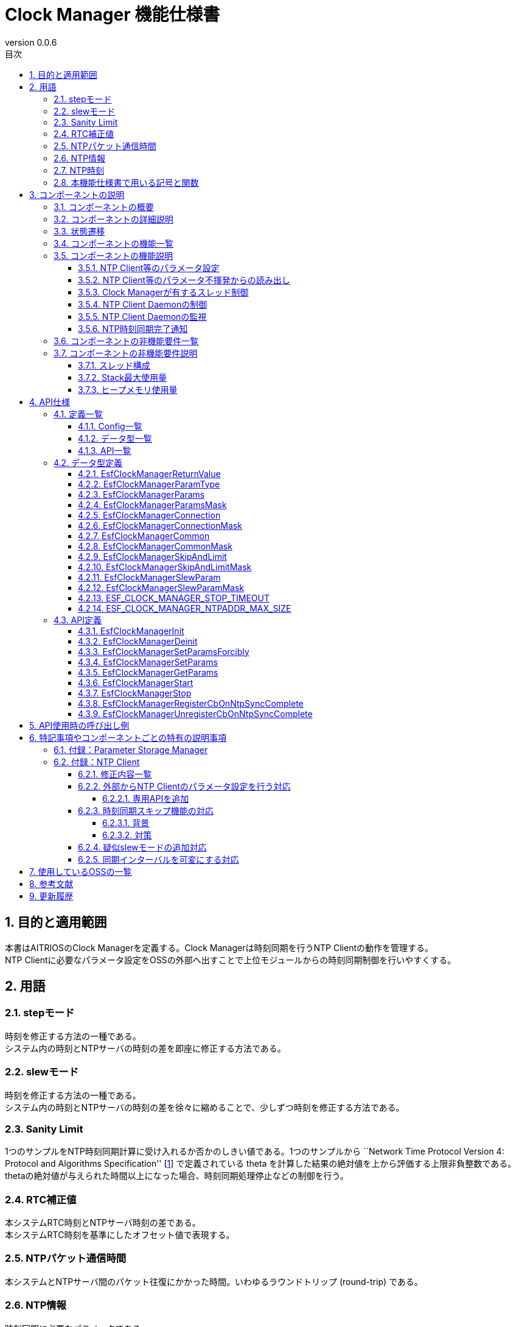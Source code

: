 = Clock Manager 機能仕様書
:sectnums:
:sectnumlevels: 4
:chapter-label:
:revnumber: 0.0.6
:toc:
:toc-title: 目次
:toclevels: 4
:lang: ja
:xrefstyle: short
:figure-caption: Figure
:table-caption: Table
:section-refsig:
:experimental:

== 目的と適用範囲

本書はAITRIOSのClock Managerを定義する。Clock Managerは時刻同期を行うNTP Clientの動作を管理する。 +
NTP Clientに必要なパラメータ設定をOSSの外部へ出すことで上位モジュールからの時刻同期制御を行いやすくする。
// XXのバージョンXXに適用されます。

<<<

== 用語
=== stepモード
時刻を修正する方法の一種である。 +
システム内の時刻とNTPサーバの時刻の差を即座に修正する方法である。

=== slewモード
時刻を修正する方法の一種である。 +
システム内の時刻とNTPサーバの時刻の差を徐々に縮めることで、少しずつ時刻を修正する方法である。

=== Sanity Limit
1つのサンプルをNTP時刻同期計算に受け入れるか否かのしきい値である。1つのサンプルから ``Network Time Protocol Version 4: Protocol and Algorithms Specification'' [<<#_thebibliography1,1>>] で定義されている theta を計算した結果の絶対値を上から評価する上限非負整数である。 +
thetaの絶対値が与えられた時間以上になった場合、時刻同期処理停止などの制御を行う。

=== RTC補正値
本システムRTC時刻とNTPサーバ時刻の差である。 +
本システムRTC時刻を基準にしたオフセット値で表現する。

=== NTPパケット通信時間
本システムとNTPサーバ間のパケット往復にかかった時間。いわゆるラウンドトリップ (round-trip) である。

=== NTP情報
時刻同期に必要なパラメータである。 +
NTPサーバのhost nameもしくはそのIPv4アドレスとNTP時刻同期アルゴリズムへの補助入力である。
Parameter Storage Managerで保存している。但し、Parameter Storage Managerで保存する本筋は、動作確認が取れたものに限る。
というのは、不揮発への保存は動作が確かに取れたものに限るという設計思想に因るためである。

=== NTP時刻
NTPサーバから取得した時刻情報である。

=== 本機能仕様書で用いる記号と関数
.本機能仕様書で用いる関数と記号の説明
[width="100%", cols="50%,50%",options="header"]
|===
|記号と関数|説明
|〔B〕|単位はバイトであることを表す。
|〔ms〕|単位はミリ秒であることを表す。
|[a, b]| 閉区間表す。実数aとbに対して、a ≦ x ≦ bなる実数xからなる集合を表す。
|abs(x)|絶対値関数。実数xに対して、abs(x)はxの絶対値を返す関数。
|floor(x)|床関数。実数xに対して、floor(x)はx以下の最大整数を返す関数。
|sgn(x)|符号関数。実数xに対して、xが正ならばsgn(x)は1を返し、xが負ならばsgn(x)は-1を返し、xが0ならば0を返す関数。
|⇔|論理同値。A⇔Bは、AとBは論理同値であることを表す。
|===

<<<

== コンポーネントの説明
=== コンポーネントの概要
Clock Managerは、NTP Clientに時刻同期を依頼するコンポーネントである。 +
Clock Managerは、スレッド ―― “NTP Client Daemon監視用スレッド”と“登録されたコールバック関数コールスレッド”を有す。 +
Clock Managerが提供する“動作開始用公開関数”が呼び出されるならば、Clock ManagerはそれらスレッドとNTP Client Daemonを起動する。 +

.概要図
[source,mermaid]
....
graph TB
    ds["上位モジュール<br>(Appなど)"]
    cm["Clock Manager"]
  style cm fill:#3cb371,stroke:#333

  subgraph PL["PL"]
    nc["NTP Client"]
  end

  clock["CLOCK_REALTIME<br>(内部クロック)"]
  server[("NTP Server")]

ds --->|"Start指示(Clock Manager起床)<br>NTP情報/動作パラメータ"| cm
cm -->|"NTP Client起床<br>NTP情報"| nc
server -.->|"NTP時刻情報"| nc
nc --->|"時刻同期"| clock
....

<<<

=== コンポーネントの詳細説明

* Clock Managerは、 以下の機能を有する： +
1. スレッドを有すること。
2. NTP情報設定APIおよびNTP情報取得APIを提供すること。
3. Parameter Storage Managerから読み取る、または、APIの引数にて上位モジュールから与えられるNTP情報を取得すること。
4. そのNTP情報を以って、NTP Client Daemonへシステム内部Clock（時刻情報）とNTP時刻同期を依頼すること。
5. 動作開始用公開関数と終了用公開関数を提供すること。
6. その動作開始用公開関数が呼び出されるとスレッドを生成し、その後に、NTP Client Daemonを起動すること。
7. その終了用公開関数が呼び出されるとそのNTP Client Daemonとそのスレッドを終了させること。
8. NTP時刻同期完了通知の仕組みを有すること。

† 注釈：アプリケーションはPOSIXのI/Fを使用して時刻情報を取得する。


.データフロー図
[source,mermaid]
....
graph TB

refapp["APP"]
ds["上位モジュール"]
cm["Clock Manager"]
style cm fill:#3cb371,stroke:#333
clock["CLOCK_REALTIME"]
server[("NTP Server")]
nc["NTP Client"]

ds --->|"Clock Manager起動要求"| cm
ds --->|"NTP情報設定要求"| cm
ds --->|"NTP情報取得要求"| cm
cm -->|"NTP情報取得要求のリターンによってNTP情報"| ds
ds --->|"Clock Manager停止要求"| cm
cm --->|"NTP Client Daemon起動要求 & NTP情報"| nc
cm --->|"NTP Client Daemon停止要求"| nc
cm --->|"ステータス確認"| nc
nc -->|"ステータス確認のリターンによってステータス"| cm
nc -.->|"時刻同期"| clock
nc -->|"時刻情報"| clock
server -->|"NTP時刻情報"| nc
clock --->|"時刻"| refapp
....

<<<

=== 状態遷移
Clock Managerの取り得る状態を<<#_TableStates>>に示します。

[#_TableStates]
.状態一覧
[width="100%", cols="20%,80%",options="header"]
|===
|状態 |説明
|IDLE|待機状態
|READY|Clock Manager初期化済み状態
|RUNNING|実行状態
|===

Clock Managerでは各APIを呼び出すことで<<#_FigureAbstractOfPPL>>に示す状態遷移を行います。 +
また、各APIでエラーが発生した場合には状態遷移は起こりません。 +

[#_FigureAbstractOfPPL]
.状態遷移図
[source,mermaid]
....
stateDiagram-v2
  [*] --> IDLE
  IDLE --> READY: Clock Manager初期化完了
  READY --> RUNNING : 起動完了
  RUNNING --> READY : 停止完了
  READY --> IDLE : Clock Managerリソース解放完了
....

各状態でのAPI受け付け可否と状態遷移先を<<#_TableStateTransition>>に示します。表中の状態名は、API実行完了後の遷移先状態を示し、すなわちAPI呼び出し可能であることを示します。×はAPI受け付け不可を示し、ここでのAPI呼び出しはエラーを返し状態遷移は起きません。エラーの詳細は <<#_EsfClockManagerReturnValue>>を参照してください。

[#_TableStateTransition]
.状態遷移表
[width="100%", cols="10%,42%,16%,16%,16%"]
|===
2.2+| 3+|状態
|IDLE |READY|RUNNING
.9+|API名

|``**`EsfClockManagerInit`**``
|READY
|―
|×

|``**`EsfClockManagerDeinit`**``
|―
|IDLE
|×

|``**`EsfClockManagerSetParamsForcibly`**``
|×
|―
|―

|``**`EsfClockManagerSetParams`**``
|×
|―
|―

|``**`EsfClockManagerGetParams`**``
|×
|―
|―

|``**`EsfClockManagerStart`**``
|×
|RUNNING
|×

|``**`EsfClockManagerStop`**``
|×
|―
|READY

|``**`EsfClockManagerRegisterCbOnNtpSyncComplete`**``
|×
|―
|―

|``**`EsfClockManagerUnregisterCbOnNtpSyncComplete`**``
|×
|―
|―

|===

×：エラー（ `kClockManagerStateTransitionError` ）を返す +
―：状態は変化しない（OKを返す）

* 補足 +
  IDLE→READY (resp., IDLE→RUNNING、RUNNING→READY、READY→IDLE) の遷移は、初期化 (resp., スレッド起動、スレッド停止、リソース解放) が成功で完了した後のみに生じる遷移である。失敗した場合は、状態遷移をしない。 +
  Clock Managerが有するスレッドについては <<#_NonFunction1>>を参照されたい。

<<<

=== コンポーネントの機能一覧
<<#_TableFunction>>に機能の一覧を示します。

[#_TableFunction]
.機能一覧
[width="100%", cols="30%,55%,15%",options="header"]
|===
|機能名 |概要  |節番号
|NTP Client等のパラメータ設定
|1. 上位モジュールからNTPサーバのhost nameもしくはそのIPv4アドレス、NTP時刻同期に必要なパラメータとClock ManagerのスレッドがNTP Client Daemonを監視する周期を取得する。 +
2. 前項1のパラメータをNTP時刻同期完了を以ってParameter Storage Managerへ保存する。
|<<#_Function1>>

|NTP Client等のパラメータ不揮発からの読み出し
|1. Parameter Storage ManagerからNTPサーバのhost nameもしくはそのIPv4アドレス、NTP時刻同期に必要なパラメータとClock ManagerのスレッドがNTP Client Daemonを監視する周期を取得する。
|<<#_Function2>>

|Clock Managerが有するスレッド制御
|Clock Managerが公開する“動作開始用公開関数”が呼び出されるならば、Clock Managerが有するスレッドを生成する。 +
Clock Managerが公開する“終了用公開関数”が呼び出されるならば、Clock Managerが有するスレッドを終了する。
|<<#_Function3>>

|NTP Client Daemonの制御
|Clock Managerが公開する“動作開始用公開関数”が呼び出されるならば、<<#_Function1>>または<<#_Function2>>で取得したパラメータを用いて、NTP Client Daemon監視用スレッド起動とNTP Client Daemonを起動する。 +
Clock Managerが提供する“終了用公開関数”が呼び出されるならば、そのNTP Client Daemonを終了する。
|<<#_Function4>>

|NTP Client Daemonの監視
|NTP Client Daemonの状態を監視し、異常を検出するならばエラーログ出力を行う。
|<<#_Function5>>

|NTP時刻同期完了通知
|NTP Client Daemonを監視してNTP時刻同期完了が発生したときに、それをコールバック関数で通知する。
ただし、NTP時刻同期が失敗したときは、コールバック関数で通知をしない。つまり、そのコールバック関数による通知が生じるのは、NTP時刻同期が成功したときに限る。
|<<#_Function6>>
|===

<<<

=== コンポーネントの機能説明
[#_Function1]
==== NTP Client等のパラメータ設定
* 機能概要 +
    上位モジュールから与えられた仮引数よりNTP情報とNTP Client Daemon監視周期を抽出する。 +
    その取り出した各種値を“NTP時刻同期完了を以って”Parameter Storage Managerへ保存する。 +
    取得するNTP情報とNTP Client Daemon監視周期は<<#_EsfClockManagerParams,`EsfClockManagerParams`>>である。
* 前提条件
    ** Parameter Storage Managerモジュールが起動していること。
* 機能詳細
    ** 詳細挙動 +
        Clock Managerが提供する“NTP Client等のパラメータ設定用公開関数”が上位モジュールから呼び出されると、以下を行う：
        *** Clock Managerは、呼び出されたコンテキストで各種値のパラメータチェックを行い、
        *** それが適切であったときに限り、Clock Managerは、呼び出されたコンテキストでParameter Storage Managerへ保存する。但し、それをParameter Storage Managerへ書き込み依頼をする本筋は、NTP時刻同期完了が生じた後である ―― それ迄は、揮発領域で保持する。
    ** エラー時の挙動、復帰方法 +
        Clock Managerが提供する“NTP Client等のパラメータ設定用公開関数”で与えられたパラメータに異常値がある場合は、
        *** Clock Managerはそのときに与えられたどの値もParameter Storage Managerへ保存することはせず、
        *** Clock Managerはそのとき与えられた値一式を保持することはせず、
        *** エラーを返す。
    ** 検討事項 +
        なし +

[#_Function2]
==== NTP Client等のパラメータ不揮発からの読み出し
* 機能概要 +
    Parameter Storage ManagerよりNTP情報とNTP Client Daemon監視周期を取得する。 +
    読み出すNTP情報とNTP Client Daemon監視周期は<<#_EsfClockManagerParams,`EsfClockManagerParams`>>である。
* 前提条件
    ** Parameter Storage Managerモジュールが起動していること。
* 機能詳細
    ** 詳細挙動 +
        実行コンテキストは、Clock Managerが有するスレッドではない。この読み出しは、2つの場合がある。
        1つ目は後述するClock Managerが公開する関数： `EsfClockManagerGetParams` が呼び出されたとき、2つ目は後述するClock Managerが公開する関数： `EsfClockManagerStart` が呼び出されたときである。 +
        　 +
        (1) `EsfClockManagerGetParams` が呼び出され、かつ、
        端末が起動してから `EsfClockManagerGetParams` が呼び出される迄に
        `EsfClockManagerSetParamsForcibly` / `EsfClockManagerSetParams` によって正しいパラメータが
        設定されていないならば、
        Aを実行する。 +
        ここに、Aとは、次のことである： +
        (a) Parameter Storage Managerから保存されているNTP Client等のパラメータを読み出し、
        (b) 読み出した各種値のパラメータチェックを行い、
        (i) それが適切であったときに限り、呼び出し元へその不揮発データを渡す；
        (ii) さもなくば、予め定めておくデフォルト値を採用して、呼び出し元へそれを渡す。 +
        　 +
        (2) `EsfClockManagerStart` が呼び出され、かつ、
        端末が起動してから `EsfClockManagerStart` が呼び出される迄に
        `EsfClockManagerSetParamsForcibly` / `EsfClockManagerSetParams` によって正しいパラメータが
        設定されていないならば、
        Bを実行する。 +
        ここに、Bとは、次のことである： +
        (a) Parameter Storage Managerから保存されているNTP Client等のパラメータを読み出し、
        (b) 読み出した各種値のパラメータチェックを行い、
        (i) それが適切であったときに限り、その値を採用して、
        “NTP Client Daemon監視用スレッド”生成とNTP Client公開関数へ渡す；
        (ii) さもなくば、予め定めておくデフォルト値を採用して、
        “NTP Client Daemon監視用スレッド”生成とNTP Client公開関数へ渡す。
    ** エラー時の挙動、復帰方法 +
        Parameter Storage Managerから読み取ったNTP Client等のパラメータが不正値であるときは、予め定めておくデフォルト値を採択して、`EsfClockManagerGetParams` のリターンで返す値とする、または、 “NTP Client Daemon監視用スレッド”およびNTP Client公開関数へ渡す。 +
    ** 検討事項 +
        *** なし +

[#_Function3]
==== Clock Managerが有するスレッド制御
* 機能概要 +
    ** Clock Managerが公開する“動作開始用公開関数”が呼び出されるならば、Clock Managerが有するスレッドを生成する。
    ** Clock Managerが公開する“終了用公開関数”が呼び出されるならば、Clock Managerが有するスレッドを終了する。
* 前提条件
    ** Parameter Storage Managerモジュールが起動していること。
* 機能詳細
    ** 詳細挙動 +
        実行コンテキストは、Clock Managerが有するスレッドではない。 +
        Clock Managerが公開する“終了用公開関数”が呼び出されるならば、Clock Managerが有するスレッドを終了する。 +
        Clock Managerが提供する“動作開始用公開関数”が上位モジュールから呼び出されると、 +
        Clock Managerは、呼び出されたコンテキストで“NTP Client Daemon監視用スレッド”の生成を行う。 +
        Clock Managerが公開する“動作開始用公開関数”が呼び出される場合は2つある；
        1つ目は後述するClock Managerが公開する関数： `EsfClockManagerSetParamsForcibly`/`EsfClockManagerSetParams` が呼び出されて適切な数値が設定された後で `EsfClockManagerStart` が呼び出されたとき、2つ目は後述するClock Managerが公開する関数： `EsfClockManagerSetParamsForcibly`/`EsfClockManagerSetParams` が呼び出されずに `EsfClockManagerStart` が呼び出されたときである。 +
        　 +
        (1) 端末が起動してから `EsfClockManagerStart` が呼び出される迄に
        `EsfClockManagerSetParamsForcibly` / `EsfClockManagerSetParams` が呼び出され、かつ、
        `EsfClockManagerSetParamsForcibly` / `EsfClockManagerSetParams` によって正しいパラメータが
        設定されているならば、
        C' を実行する。 +
        ここに、C' とは、“揮発領域に保持しているパラメータで`NTP Client Daemon監視用スレッド'を生成する”である。 +
        　 +
        (2) 端末が起動してから `EsfClockManagerStart` が呼び出される迄に
        `EsfClockManagerSetParamsForcibly` / `EsfClockManagerSetParams` が呼び出され、かつ、
        `EsfClockManagerSetParamsForcibly` / `EsfClockManagerSetParams` によって正しいパラメータが
        設定されていないならば、
        Cを実行する。 +
        ここに、Cとは、次のことである： +
        (a) Parameter Storage Managerから保存されているNTP Client等のパラメータを読み出し、
        (b) 読み出した各種値のパラメータチェックを行い、
        (i) それが適切であったときに限り、その値を採用して、“NTP Client Daemon監視用スレッド”を生成する；
        (ii) さもなくば、予め定めておくデフォルト値を採用して、“NTP Client Daemon監視用スレッド”を生成する。
    ** エラー時の挙動、復帰方法 +
        Parameter Storage Managerから読み取ったNTP Client等のパラメータが不正値であるときは、予め定めておくデフォルト値を採択して、“NTP Client Daemon監視用スレッド”へ渡す。“NTP Client Daemon監視用スレッド”または“登録されたコールバック関数コールスレッド”が起動に失敗したならば、起動に成功したスレッドを終了させてリターンする。
    ** 検討事項
        *** なし +

[#_Function4]
==== NTP Client Daemonの制御
* 機能概要 +
    ** Clock Managerが公開する“動作開始用公開関数”が呼び出されるならば、<<#_Function1>>または<<#_Function2>>で取得したパラメータを用いて、NTP Client Daemon監視用スレッド起動とNTP Client Daemonを起動する。
    ** Clock Managerが提供する“終了用公開関数”が呼び出されるならば、そのNTP Client Daemonを終了する。
* 前提条件 +
    ** NTP Client Daemon起動に必要なパラメータ設定が可能であること。
* 機能詳細
    ** 詳細挙動 +
        Clock Managerが公開する“終了用公開関数”が上位モジュールから呼び出されるならば、NTP Client Daemonを終了する。 +
        Clock Managerが提供する“動作開始用公開関数”が上位モジュールから呼び出されると、
        Clock Managerは、呼び出されたコンテキストでNTP Client Daemonを起動する。 +
        Clock Managerが公開する“動作開始用公開関数”が呼び出される場合は2つある；
        1つ目は後述するClock Managerが公開する関数： `EsfClockManagerSetParamsForcibly`/`EsfClockManagerSetParams` が呼び出されて適切な数値が設定された後で `EsfClockManagerStart` が呼び出されたとき、2つ目は後述するClock Managerが公開する関数： `EsfClockManagerSetParamsForcibly`/`EsfClockManagerSetParams` が呼び出されずにEsfClockManagerStartが呼び出されたときである。 +
        　 +
        (1) 端末が起動してから `EsfClockManagerStart` が呼び出される迄に
        `EsfClockManagerSetParamsForcibly` / `EsfClockManagerSetParams` が呼び出され、かつ、
        `EsfClockManagerSetParamsForcibly` / `EsfClockManagerSetParams` によって正しいパラメータが
        設定されているならば、
        D' を実行する。 +
        ここに、D' とは、“揮発領域に保持しているパラメータをNTP Client公開関数へ渡す”である。 +
        　 +
        (2) 端末が起動してから `EsfClockManagerStart` が呼び出される迄に
        `EsfClockManagerSetParamsForcibly` / `EsfClockManagerSetParams` が呼び出され、かつ、
        `EsfClockManagerSetParamsForcibly` / `EsfClockManagerSetParams` によって正しいパラメータが
        設定されていないならば、
        Dを実行する。 +
        ここに、Dとは、次のことである： +
        (a) Parameter Storage Managerから保存されているNTP Client等のパラメータを読み出し、
        (b) 読み出した各種値のパラメータチェックを行い、
            (i) それが適切であったときに限り、その値を採用して、NTP Client公開関数へ渡す；
            (ii) さもなくば、予め定めておくデフォルト値を採用して、NTP Client公開関数へ渡す。
    ** エラー時の挙動、復帰方法 +
        *** “NTP Client Daemon監視用スレッド”起動失敗、“登録されたコールバック関数コールスレッド”起動失敗またはNTP Client Daemon起動失敗ならば、再起動はせずに“NTP Client Daemon監視用スレッド”も“登録されたコールバック関数コールスレッド”もNTP Client Daemonも起動していない状態にすることを試みてエラーを返す。

[#_Function5]
==== NTP Client Daemonの監視
* 機能概要 +
    NTP Client Daemonの状態を監視し、異常を検出するならばエラーログ出力を行う。
* 前提条件 +
    ** NTP Client Daemon監視用スレッドが起動していること。
* 機能詳細
    ** 詳細挙動 +
        NTP Client Daemon監視用スレッドは、与えられた周期でNTP Client Daemonを監視する。
    ** エラー時の挙動、復帰方法 +
        *** NTP Client Daemon監視用スレッドがNTP Client Daemonのエラーを検出したならば、エラーログ出力を行う。

[#_Function6]
==== NTP時刻同期完了通知
* 機能概要 +
    ** NTP Client Daemon監視用スレッドがNTP時刻同期完了を検出するならば、Clock Managerが有する“登録されたコールバック関数コール用スレッド”に通知する。
    ** “登録されたコールバック関数コール用スレッド”からそのコールバック関数をコールしてNTP時刻同期完了を通知する。
* 前提条件 +
    ** NTP Client Daemonが起動していること。
    ** NTP情報を取得していること。
    ** NTP Client Daemon監視用スレッドが起動していること。
    ** “登録されたコールバック関数コール用スレッド”が起動していること。
* 機能詳細
    ** 詳細挙動 +
        NTP Client Daemon監視用スレッドが与えられた周期でNTP Client Daemonを監視し、その中でNTP時刻同期完了を検出するならば、その完了を“登録されたコールバック関数コール用スレッド”へ通知する。
        そして、“登録されたコールバック関数コール用スレッド”は登録されているコールバック関数のコールを以って、そのNTP時刻同期完了を上位モジュールへ通知する。 +
        NTP時刻同期完了は次の条件を満足したときに限る：
        *** NTP Client Daemonがサンプリングした個数が正数である。
    ** エラー時の挙動、復帰方法 +
        *** NTP Client Daemon監視用スレッドがNTP Client Daemonのエラーを検出したならば、エラーログ出力を行う。

[#_FigureClockManagerSequence]
.制御シーケンス図
[source,mermaid]
....
sequenceDiagram
  Clock Manager->>NTP Client: NTP情報<br>NTP Client Daemon起動要求(ntpc_start_with_params or ntpc_start_with_list)

  loop ポーリング周期
    Clock Manager->>NTP Client: ステータス確認(ntpc_status)
    NTP Client-->>Clock Manager: ステータス（ntpc_statusのリターン）

    alt NTP Client Daemonが停止していたとき
      Clock Manager->>NTP Client: NTP情報<br>NTP Client Daemon起動要求(ntpc_start_with_params or ntpc_start_with_list)
    end
  end
....

.NTP情報強制更新のシーケンス図
[source,mermaid]
....
sequenceDiagram
  上位モジュール->>Clock Manager: 初期化要求(EsfClockManagerInit)
  Clock Manager->>Parameter Storage Manager: EsfParameterStorageManagerOpen
  Parameter Storage Manager-->>Clock Manager: EsfParameterStorageManagerOpenの成否
  Clock Manager-->>上位モジュール: 初期化完了成否（EsfClockManagerInitのリターン）
  opt 初期化完了成功のとき
    上位モジュール->>Clock Manager: NTP情報等取得要求(EsfClockManagerGetParams)
    opt 受理した設定要求が未だ一度もないとき
      Clock Manager->>Parameter Storage Manager: NTP情報等を不揮発から取得要求(EsfParameterStorageManagerLoad)
      Parameter Storage Manager-->>Clock Manager: 不揮発内のNTP情報等（EsfParameterStorageManagerLoadのリターン）
    end
    Clock Manager-->>上位モジュール: NTP情報等通知（EsfClockManagerGetParamsのリターン）
    上位モジュール->>Clock Manager: NTP情報等強制設定要求(EsfClockManagerSetParamsForcibly)
    opt 設定要求が受理可なとき
      Clock Manager->>Parameter Storage Manager: NTP情報等を不揮発への保存要求(EsfParameterStorageManagerSave)
      Parameter Storage Manager-->>Clock Manager: 保存成否（EsfParameterStorageManagerSaveのリターン）
    end
    Clock Manager-->>上位モジュール: NTP情報等強制設定要求の受理／否認（EsfClockManagerSetParamsForciblyのリターン）

    上位モジュール->>Clock Manager: Clock Manager起動要求(EsfClockManagerStart)
    Clock Manager->>NTP Client: NTP情報<br>NTP Client Daemon起動要求(ntpc_start_with_params or ntpc_start_with_list)
    Clock Manager ->>NTP Client: NTP時刻同期完了等の状態チェック(ntpc_status)
    NTP Client-->>Clock Manager: NTP時刻同期完了を検出（ntpc_statusのリターン）
  end
....

.NTP情報更新のシーケンス図
[source,mermaid]
....
sequenceDiagram
  上位モジュール->>Clock Manager: 初期化要求(EsfClockManagerInit)
  Clock Manager->>Parameter Storage Manager: EsfParameterStorageManagerOpen
  Parameter Storage Manager-->>Clock Manager: EsfParameterStorageManagerOpenの成否
  Clock Manager-->>上位モジュール: 初期化完了成否（EsfClockManagerInitのリターン）
  opt 初期化完了成功のとき
    上位モジュール->>Clock Manager: NTP情報等取得要求(EsfClockManagerGetParams)
    opt 受理した設定要求が未だ一度もないとき
      Clock Manager->>Parameter Storage Manager: NTP情報等を不揮発から取得要求(EsfParameterStorageManagerLoad)
      Parameter Storage Manager-->>Clock Manager: 不揮発内のNTP情報等（EsfParameterStorageManagerLoadのリターン）
    end
    Clock Manager-->>上位モジュール: NTP情報等通知（EsfClockManagerGetParamsのリターン）
    上位モジュール->>Clock Manager: NTP情報等設定要求(EsfClockManagerSetParams)
    Clock Manager-->>上位モジュール: NTP情報等設定要求の受理／否認（EsfClockManagerSetParamsのリターン）
    上位モジュール->>Clock Manager: NTP時刻同期完了通知コールバック関数登録要求(EsfClockManagerRegisterCbOnNtpSyncComplete)
    Clock Manager-->>上位モジュール: NTP時刻同期完了通知コールバック関数登録結果（EsfClockManagerRegisterCbOnNtpSyncCompleteのリターン）

    上位モジュール->>Clock Manager: Clock Manager起動要求(EsfClockManagerStart)
    Clock Manager->>NTP Client: NTP情報<br>NTP Client Daemon起動要求(ntpc_start_with_params or ntpc_start_with_list)
    Clock Manager-->>上位モジュール: Clock Manager起動要求結果（EsfClockManagerStartのリターン）
    Clock Manager->>NTP Client: NTP時刻同期完了等の状態チェック(ntpc_status)
    NTP Client-->>Clock Manager: NTP時刻同期完了を検出（ntpc_statusのリターン）
    Clock Manager->>Parameter Storage Manager: NTP情報等を不揮発への保存要求(EsfParameterStorageManagerSave)
    Clock Manager->>上位モジュール: NTP時刻同期完了通知（コールバック関数コール）

    上位モジュール->>Clock Manager: NTP情報等取得要求(EsfClockManagerGetParams)
    Clock Manager-->>上位モジュール: NTP情報等通知（EsfClockManagerGetParamsのリターン）
    上位モジュール->>Clock Manager: NTP情報等設定要求(EsfClockManagerSetParams)
    Clock Manager-->>上位モジュール: NTP情報等設定要求の受理／否認（EsfClockManagerSetParamsのリターン）

    上位モジュール->>Clock Manager: 停止要求(EsfClockManagerStop)
    Clock Manager->>NTP Client: NTP Client Daemon停止要求(ntpc_stop)
    Clock Manager->>NTP Client: NTP Client Daemonステータス確認(ntpc_status)
    NTP Client-->>Clock Manager: NTP Client Daemon停止を検出（ntpc_statusのリターン）
    Clock Manager-->>上位モジュール: 停止結果（EsfClockManagerStopのリターン）

    上位モジュール->>Clock Manager: Clock Manager起動要求(EsfClockManagerStart)
    Clock Manager->>NTP Client: NTP情報<br>NTP Client Daemon起動要求(ntpc_start_with_params or ntpc_start_with_list)
    Clock Manager-->>上位モジュール: Clock Manager起動要求結果（EsfClockManagerStartのリターン）
    Clock Manager->>NTP Client: NTP時刻同期完了等の状態チェック(ntpc_status)
    NTP Client-->>Clock Manager: NTP時刻同期完了を検出（ntpc_statusのリターン）
    Clock Manager->>Parameter Storage Manager: NTP情報等を不揮発への保存要求(EsfParameterStorageManagerSave)
    Clock Manager->>上位モジュール: NTP時刻同期完了通知（コールバック関数コール）

    上位モジュール->>Clock Manager: 停止要求(EsfClockManagerStop)
    Clock Manager->>NTP Client: NTP Client Daemon停止要求(ntpc_stop)
    Clock Manager->>NTP Client: NTP Client Daemonステータス確認(ntpc_status)
    NTP Client-->>Clock Manager: NTP Client Daemon停止を検出（ntpc_statusのリターン）
    Clock Manager-->>上位モジュール: 停止結果（EsfClockManagerStopのリターン）

    上位モジュール->>Clock Manager: リソース解放要求(EsfClockManagerDeinit)
    Clock Manager->>Parameter Storage Manager: EsfParameterStorageManagerClose
    Parameter Storage Manager-->>Clock Manager: EsfParameterStorageManagerCloseの成否
    Clock Manager-->>上位モジュール: リソース解放完了成否（EsfClockManagerDeinitのリターン）
  end
....

<<<

=== コンポーネントの非機能要件一覧

<<#_TableNonFunction>>にClock Managerの非機能要件の一覧を示します。

[#_TableNonFunction]
.非機能要件一覧
[width="100%", cols="30%,55%,15%",options="header"]
|===
|機能名 |概要  |節番号
|Clock Managerが有するスレッド数 +
（ `main` 関数が動くmainスレッドは含まない。）
|2
|<<#_NonFunction1>>
|Stack最大使用量
|XXX byte
|<<#_NonFunction2>>
|ヒープメモリ使用量
|XXX byte
|<<#_NonFunction3>>
|===
<<<

=== コンポーネントの非機能要件説明
2024/4/19 現在、本節はT.B.Dです

[#_NonFunction1]
==== スレッド構成
Clock Managerモジュールはスレッドを起動させて動作する。（Clock Managerが有するスレッドは2つである。） +
“NTP Client Daemon監視用スレッド”のスタックサイズは `CONFIG_ESF_CLOCK_MANAGER_NTP_CLIENT_MONITOR_STACKSIZE` 〔B〕である。 +
一方、“登録されたコールバック関数コールスレッド”のスタックサイズは `CONFIG_ESF_CLOCK_MANAGER_NOTIFIER_STACKSIZE` 〔B〕である。

[#_NonFunction2]
==== Stack最大使用量
T.B.D
[#_NonFunction3]
==== ヒープメモリ使用量
T.B.D

<<<

== API仕様
=== 定義一覧
==== Config一覧
<<#_TableConfig>>にConfigの一覧を示す。

[#_TableConfig]
.Config一覧
[width="100%", cols="30%,15%,55%",options="header"]
|===
|Config名 |デフォルト値 |概要
|`CONFIG_EXTERNAL_CLOCK_MANAGER`
|`n`
|Clock Manager有効/無効

|`CONFIG_ESF_CLOCK_MANAGER_NTP_CLIENT_MONITOR_STACKSIZE`
|`CONFIG_PTHREAD_STACK_DEFAULT`
|“NTP Client Daemon監視用スレッド”のスタックサイズ

|`CONFIG_ESF_CLOCK_MANAGER_NOTIFIER_STACKSIZE`
|`3072`
|“登録されたコールバック関数コールスレッド”のスタックサイズ

|===


==== データ型一覧
<<#_TableDataType>>にデータ型の一覧を示す。

[#_TableDataType]
.データ型一覧
[width="100%", cols="30%,55%,15%",options="header"]
|===
|データ型名 |概要  |節番号

|`EsfClockManagerReturnValue`
|Clock Manager APIの実行結果を定義する列挙型
|<<#_EsfClockManagerReturnValue>>

|`EsfClockManagerParamType`
|NTPパラメータ種別を指定する列挙型
|<<#_EsfClockManagerParamType>>

|`EsfClockManagerParams`
|NTPパラメータを格納する構造体
|<<#_EsfClockManagerParams>>

|`EsfClockManagerParamsMask`
|EsfClockManagerParams構造体のオブジェクトをClock Managerへ渡すとき、そのオブジェクトのどのメンバ変数が設定済みであるか否かを表す構造体である。
|<<#_EsfClockManagerParamsMask>>

|`EsfClockManagerConnection`
|`EsfClockManagerParams` のサブ構造体 +
NTPサーバのhost name、または、IPv4アドレスをもつ構造体である。
|<<#_EsfClockManagerConnection>>

|`EsfClockManagerConnectionMask`
|`EsfClockManagerParamsMask` のサブ構造体 +
EsfClockManagerConnection構造体のNTPサーバhost name、若しくはIPv4アドレスをClock Managerへ渡すとき、そのオブジェクトのメンバ変数が設定済みであるか否かを表す構造体である。
|<<#_EsfClockManagerConnectionMask>>

|`EsfClockManagerCommon`
|`EsfClockManagerParams` のサブ構造体 +
NTP同期時間とNTP Client Daemon監視時間をもつ構造体である。
|<<#_EsfClockManagerCommon>>

|`EsfClockManagerCommonMask`
|`EsfClockManagerParamsMask` のサブ構造体 +
EsfClockManagerCommon構造体のオブジェクトをClock Managerへ渡すとき、そのオブジェクトのどのメンバ変数が設定済みであるか否かを表す構造体である。
|<<#_EsfClockManagerCommonMask>>

|`EsfClockManagerSkipAndLimit`
|`EsfClockManagerParams` のサブ構造体 +
NTP同期skip/limitパラメータをもつ構造体である。
|<<#_EsfClockManagerSkipAndLimit>>

|`EsfClockManagerSkipAndLimitMask`
|`EsfClockManagerParamsMask` のサブ構造体 +
EsfClockManagerSkipAndLimit構造体のオブジェクトをClock Managerへ渡すとき、そのオブジェクトのどのメンバ変数が設定済みであるか否かを表す構造体である。
|<<#_EsfClockManagerSkipAndLimitMask>>

|`EsfClockManagerSlewParam`
|`EsfClockManagerParams` のサブ構造体 +
NTP同期Slewモード設定パラメータをもつ構造体である。
|<<#_EsfClockManagerSlewParam>>

|`EsfClockManagerSlewParamMask`
|`EsfClockManagerParamsMask` のサブ構造体 +
EsfClockManagerSlewParam構造体のオブジェクトをClock Managerへ渡すとき、そのオブジェクトのどのメンバ変数が設定済みであるか否かを表す構造体である。
|<<#_EsfClockManagerSlewParamMask>>

|`ESF_CLOCK_MANAGER_STOP_TIMEOUT`
|Clock Manager停止時のtimeout時間を定義するマクロ
（OSS停止に時間を要する場合のフェールセーフ）
|<<#_ESF_CLOCK_MANAGER_STOP_TIMEOUT>>

|===



==== API一覧
<<#_TableAPI>>にAPIの一覧を示す。

[#_TableAPI]
.API一覧
[width="100%", cols="30%,55%,15%",options="header"]
|===
|API名 |概要  |節番号

|`EsfClockManagerInit`
|Clock Managerを初期化する。
|<<#_EsfClockManagerInit>>

|`EsfClockManagerDeinit`
|Clock Managerのリソースを解放する。
|<<#_EsfClockManagerDeinit>>

|`EsfClockManagerSetParamsForcibly`
|NTP時刻同期に必要なパラメータおよび監視時間を強制的に不揮発へ書き込む。
|<<#_EsfClockManagerSetParamsForcibly>>

|`EsfClockManagerSetParams`
|NTP時刻同期に必要なパラメータおよび監視時間を設定する。
|<<#_EsfClockManagerSetParams>>

|`EsfClockManagerGetParams`
|NTP時刻同期に必要なパラメータおよび監視時間を取得する。
|<<#_EsfClockManagerGetParams>>

|`EsfClockManagerStart`
|時刻同期を実行する。
|<<#_EsfClockManagerStart>>

|`EsfClockManagerStop`
|時刻同期を停止する。
|<<#_EsfClockManagerStop>>

|`EsfClockManagerRegisterCbOnNtpSyncComplete`
|NTP時刻同期が完了したことを通知するコールバック関数を登録する。
|<<#_EsfClockManagerRegisterCbOnNtpSyncComplete>>

|`EsfClockManagerUnregisterCbOnNtpSyncComplete`
|NTP時刻同期が完了したことを通知するコールバック関数登録を解除する。
|<<#_EsfClockManagerUnregisterCbOnNtpSyncComplete>>

|===

<<<

=== データ型定義
[#_EsfClockManagerReturnValue]
==== EsfClockManagerReturnValue
Clock Manager APIの実行結果を定義する列挙型である。

* *書式*

[source, C]
....
typedef enum {
  kClockManagerSuccess,              // Success
  kClockManagerParamError,           // Invalid parameter error
  kClockManagerInternalError,        // Internal error
  kClockManagerStateTransitionError  // State translation error
} EsfClockManagerReturnValue;
....

* *値* 

[#_TableEsfClockManagerReturnValueValue]
.EsfClockManagerReturnValueの値の説明
[width="100%", cols="30%,70%",options="header"]
|===
|メンバ名  |説明
|`kClockManagerSuccess`
|正常終了

|`kClockManagerParamError`
|不正な入力パラメータ

|`kClockManagerInternalError`
|内部エラー

|`kClockManagerStateTransitionError`
|状態遷移エラー
|===

[#_EsfClockManagerParamType]
==== EsfClockManagerParamType
後述する構造体 `EsfClockManagerSkipAndLimit` または構造体 `EsfClockManagerSlewParam` の設定パラメータ種別を表す列挙型である。

* *書式*

[source, C]
....
typedef enum EsfClockManagerParamType {
  kClockManagerParamTypeOff,
  kClockManagerParamTypeDefault,
  kClockManagerParamTypeCustom,
  kClockManagerParamTypeNumMax
} EsfClockManagerParamType;
....

* *値*

[#_TableEsfClockManagerParamType]
.EsfClockManagerParamTypeの値の説明
[width="100%", cols="30%,70%",options="header"]
|===
|メンバ名  |説明
|`kClockManagerParamTypeOff`
|該当機能をOFF状態として設定する。（関連するパラメータ指定はdon't care）

|`kClockManagerParamTypeDefault`
|該当機能パラメータをdefault設定する。（関連するパラメータ指定don't care）

|`kClockManagerParamTypeCustom`
|該当機能パラメータを個別設定する。

|`kClockManagerParamTypeNumMax`
|`EsfClockManagerParamType` 型の列挙定数の個数を表す。
|===



[#_EsfClockManagerParams]
==== EsfClockManagerParams
上位モジュールから取得したパラメータを格納する構造体である。 +
Parameter Storage Managerから取得したパラメータを格納する構造体である。

* *書式*

[source, C]
....
typedef struct EsfClockManagerParams {
  EsfClockManagerConnection connect;
  EsfClockManagerCommon common;
  EsfClockManagerSkipAndLimit skip_and_limit;
  EsfClockManagerSlewParam slew_setting;
} EsfClockManagerParams;

....

* *値*

[#_TableEsfClockManagerParamsValue]
.EsfClockManagerParamsの値の説明
[width="100%", cols="20%,50%,15%,15%",options="header"]
|===
|メンバ名|説明|設定値の範囲|デフォルト値

|`connect`
|接続先NTPサーバのhost name、 +
または、接続先NTPサーバのIPv4アドレス。
|<<#_ESF_CLOCK_MANAGER_NTPADDR_MAX_SIZE,ESF_CLOCK_MANAGER_NTPADDR_MAX_SIZE>> +
byte 以下。
|`"time.aitrios.sony-semicon.com"`

|`common`
|<<#_EsfClockManagerCommon>>を参照されたい。
|<<#_EsfClockManagerCommon>>を参照されたい。
|<<#_EsfClockManagerCommon>>を参照されたい。

|`skip_and_limit`
|<<#_EsfClockManagerSkipAndLimit>>を参照されたい。
|<<#_EsfClockManagerSkipAndLimit>>を参照されたい。
|<<#_EsfClockManagerSkipAndLimit>>を参照されたい。

|`slew_settings`
|<<#_EsfClockManagerSlewParam>>を参照されたい。
|<<#_EsfClockManagerSlewParam>>を参照されたい。
|<<#_EsfClockManagerSlewParam>>を参照されたい。
|===




[#_EsfClockManagerParamsMask]
==== EsfClockManagerParamsMask
EsfClockManagerParams構造体のオブジェクトをClock Managerへ渡すとき、そのオブジェクトのどのメンバ変数が設定済みであるか否かを表す構造体である。


* *書式*

[source, C]
....
typedef struct EsfClockManagerParamsMask {
  EsfClockManagerConnectionMask connect;
  EsfClockManagerCommonMask common;
  EsfClockManagerSkipAndLimitMask skip_and_limit;
  EsfClockManagerSlewParamMask slew_setting;
} EsfClockManagerParamsMask;
....

.EsfClockManagerParamsMaskの値の説明
[width="100%", cols="20%,50%,15%,15%",options="header"]
|===
|メンバ名|説明|設定値の範囲|デフォルト値

|`connect`
|本構造体に含まれる構造体 `EsfClockManagerConnectionMask` のオブジェクトと対になる構造体 `EsfClockManagerConnection` のオブジェクトに属するメンバ変数のどれが設定済み／欲すのであるかを示す。
|1または0
|0

|`common`
|本構造体に含まれる構造体 `EsfClockManagerCommonMask` のオブジェクトと対になる構造体 `EsfClockManagerCommon` のオブジェクトに属するメンバ変数のどれが設定済み／欲すのであるかを示す。
|メンバ変数毎に1、0。
|0

|`skip_and_limit`
|本構造体に含まれる構造体 `EsfClockManagerSkipAndLimitMask` のオブジェクトと対になる構造体 `EsfClockManagerSkipAndLimit` に属するメンバ変数のどれが設定済み／欲すのであるかを示す。
|メンバ変数毎に1、0。
|0

|`slew_setting`
|本構造体に含まれる構造体 `EsfClockManagerSlewParamMask` のオブジェクトと対になる構造体 `EsfClockManagerSlewParam` に属するメンバ変数のどれが設定済み／欲すのであるかを示す。
|メンバ変数毎に1、0。
|0
|===

[#_EsfClockManagerConnection]
==== EsfClockManagerConnection
NTPサーバのhost name、または、IPv4アドレスをもつ構造体である。

* *書式*

[source, C]
....
typedef struct EsfClockManagerSettingConnection {
  char hostname[ESF_CLOCK_MANAGER_NTPADDR_MAX_SIZE];
} EsfClockManagerConnection;
....

.EsfClockManagerConnectionの値の説明
[width="100%", cols="20%,50%,15%,15%",options="header"]
|===
|メンバ名  |説明 |  設定値の範囲 | デフォルト値

|`hostname`
|接続先NTPサーバのhost name、 +
または、接続先NTPサーバのIPv4アドレス。
|末尾の空文字を含んで<<#_ESF_CLOCK_MANAGER_NTPADDR_MAX_SIZE,ESF_CLOCK_MANAGER_NTPADDR_MAX_SIZE>> +
〔B〕以下。
|`"time.aitrios.sony-semicon.com"`

|===

[#_EsfClockManagerConnectionMask]
==== EsfClockManagerConnectionMask
EsfClockManagerConnection構造体のNTPサーバhost name、若しくはIPv4アドレスをClock Managerへ渡すとき、そのオブジェクトのメンバ変数が設定済みであるか否かを表す構造体である。


* *書式*

[source, C]
....
typedef struct EsfClockManagerSettingConnectionMask {
  uint8_t hostname : 1;
} EsfClockManagerConnectionMask;
....

.EsfClockManagerConnectionMaskの値の説明
[width="100%", cols="20%,50%,15%,15%",options="header"]
|===
|メンバ名|説明|設定値の範囲|デフォルト値

|`hostname`
|本構造体のオブジェクトと対になる構造体 `EsfClockManagerConnection` のオブジェクトに属するhostnameが設定済み／欲すのであるならば1、そうでないならば0である。
|1または0
|0

|===


[#_EsfClockManagerCommon]
==== EsfClockManagerCommon
NTP同期時間とNTP Client Daemon監視時間をもつ構造体である。

* *書式*

[source, C]
....
typedef struct EsfClockManagerSettingCommon {
  int sync_interval;  // NTP client's period
  int polling_time;   // Clock Manager thread's period
} EsfClockManagerCommon;
....

.EsfClockManagerCommonの値の説明
[width="100%", cols="20%,50%,15%,15%",options="header"]
|===
|メンバ名  |説明 |  設定値の範囲 | デフォルト値

|`sync_interval`
|同期インターバル（設定単位 : sec）
|[64, 1024]
|64

|`polling_time`
|ステータス監視周期（設定単位 : sec）
|[1, 1024]
|60
|===

** `sync_interval` は NTP Client DaemonのNTP時刻同期周期である。
** `polling_time` は“NTP Client Daemon監視用スレッド”がNTP Client Daemonの状態を監視する周期である。

[#_EsfClockManagerCommonMask]
==== EsfClockManagerCommonMask
EsfClockManagerCommon構造体のオブジェクトをClock Managerへ渡すとき、そのオブジェクトのどのメンバ変数が設定済みであるか否かを表す構造体である。


* *書式*

[source, C]
....
typedef struct EsfClockManagerSettingCommonMask {
  uint8_t sync_interval : 1;
  uint8_t polling_time : 1;
} EsfClockManagerCommonMask;
....

.EsfClockManagerCommonMaskの値の説明
[width="100%", cols="20%,50%,15%,15%",options="header"]
|===
|メンバ名|説明|設定値の範囲|デフォルト値

|`sync_interval`
|本構造体のオブジェクトと対になる構造体 `EsfClockManagerCommon` のオブジェクトに属する `sync_interval` が設定済み／欲すのであるならば1、そうでないならば0である。
|1または0
|0

|`polling_time`
|本構造体のオブジェクトと対になる構造体 `EsfClockManagerCommon` のオブジェクトに属する `polling_time` が設定済み／欲すのであるならば1、そうでないならば0である。
|1または0
|0

|===


[#_EsfClockManagerSkipAndLimit]
==== EsfClockManagerSkipAndLimit
NTP同期skip/limitパラメータをもつ構造体である。

* *書式*

[source, C]
....
typedef struct EsfClockManagerSettingSkipAndLimit {
  EsfClockManagerParamType type;
  int limit_packet_time;
  int limit_rtc_correction_value;
  int sanity_limit;
} EsfClockManagerSkipAndLimit;
....

.EsfClockManagerSkipAndLimitの値の説明
[width="100%", cols="20%,50%,15%,15%",options="header"]
|===
|メンバ名  |説明 |  設定値の範囲 | デフォルト値

|`type`
|本構造体メンバのパラメータ種別を指定する。 +
他メンバ変数に任意の値を与えたい場合は、 `kClockManagerParamTypeCustom` を設定してください。 +
default設定で動作させる場合は、 `kClockManagerParamTypeDefault` を設定してください。 +
SkipAndLimit機能を無効にする場合は、 `kClockManagerParamTypeOff` を設定してください。
|<<#_EsfClockManagerParamType>> を参照されたい。
|`kClockManagerParamTypeOff`

|`limit_packet_time`
|NTPパケットラウンドトリップの閾値（設定単位 : msec）。 +
本端末とNTPサーバ間のラウンドトリップ (round-trip) ―― i.e., [<<#_thebibliography1,1>>]で定めているdelta ―― がこの値を超えていた場合は、 +
その取得値はNTP時刻同期のサンプルに採択しない。
|[0, 10000]
|66

|`limit_rtc_correction_value`
|RTC補正幅 ―― RTC補正値によって補正するシステム時刻と現在のシステム時刻の差 ―― の最大値（設定単位 : sec）。 +
NTPサーバから取得・算出したRTC補正値を制限する。 +
即ち、算出したRTC補正値の絶対値が本設定値以上の場合は、 +
算出したRTC補正値を`` sgn(算出したRTC補正値) × +
`limit_rtc_correction_value` '' +
に制限する。 +
例）66を設定した場合： +
算出RTC補正値が +70msec ならば RTC補正を+66msecとして； +
算出RTC補正値が -70msec ならば RTC補正を-66msecとする。
|[0, 1000]
|66

|`sanity_limit`
|[<<#_thebibliography1,1>>]で定めているthetaの閾値（設定単位 : msec）。 +
NTPサーバとの通信時間がこの値を超えていた場合、RAM上にエラー発生回数を記憶する。
|[0, 32767]
|1000
|===

[#_EsfClockManagerSkipAndLimitMask]
==== EsfClockManagerSkipAndLimitMask
EsfClockManagerSkipAndLimit構造体のオブジェクトをClock Managerへ渡すとき、そのオブジェクトのどのメンバ変数が設定済みであるか否かを表す構造体である。


* *書式*

[source, C]
....
typedef struct EsfClockManagerSettingSkipAndLimitMask {
  uint8_t type : 1;
  uint8_t limit_packet_time : 1;
  uint8_t limit_rtc_correction_value : 1;
  uint8_t sanity_limit : 1;
} EsfClockManagerSkipAndLimitMask;
....

.EsfClockManagerSkipAndLimitMaskの値の説明
[width="100%", cols="20%,50%,15%,15%",options="header"]
|===
|メンバ名|説明|設定値の範囲|デフォルト値

|`type`
|本構造体のオブジェクトと対になる構造体 `EsfClockManagerSkipAndLimit` のオブジェクトに属する `type` が設定済み／欲すのであるならば1、そうでないならば0である。
|1または0
|0

|`limit_packet_time`
|本構造体のオブジェクトと対になる構造体 `EsfClockManagerSkipAndLimit` のオブジェクトに属する `limit_packet_time` が設定済み／欲すのであるならば1、そうでないならば0である。
|1または0
|0

|`limit_rtc_correction_value`
|本構造体のオブジェクトと対になる構造体 `EsfClockManagerSkipAndLimit` のオブジェクトに属する `limit_rtc_correction_value` が設定済み／欲すのであるならば1、そうでないならば0である。
|1または0
|0

|`sanity_limit`
|本構造体のオブジェクトと対になる構造体 `EsfClockManagerSkipAndLimit` のオブジェクトに属する `sanity_limit` が設定済み／欲すのであるならば1、そうでないならば0である。
|1または0
|0
|===


[#_EsfClockManagerSlewParam]
==== EsfClockManagerSlewParam
NTP同期Slewモード設定パラメータをもつ構造体である。

* *書式*

[source, C]
....
typedef struct EsfClockManagerSettingSlewParam {
  EsfClockManagerParamType type;
  int stable_rtc_correction_value;
  int stable_sync_number;
} EsfClockManagerSlewParam;
....


.EsfClockManagerSlewParamの値の説明
[width="100%", cols="20%,50%,15%,15%",options="header"]
|===
|メンバ名  |説明 |  設定値の範囲 | デフォルト値

|`type`
|本構造体メンバのパラメータ種別を指定する。 +
他メンバ変数に任意の値を与えたい場合は、 `kClockManagerParamTypeCustom` を設定してください。 +
default設定で動作させる場合は、 `kClockManagerParamTypeDefault` を設定してください。 +
slewモード機能を無効にする場合は、 `kClockManagerParamTypeOff` を設定してください。
|<<#_EsfClockManagerParamType>> を参照されたい。
|`kClockManagerParamTypeOff`

|`stable_rtc_correction_value`
|安定RTC補正値（設定単位 : msec）。 +
RTC補正値の絶対値が本設定値以下の場合は、安定と判断する。 即ち、 +
abs(RTC補正値) ≦ (安定RTC補正値) +
⇔ その往復NTPパケットは安定。
|[0, 1000]
|33

|`stable_sync_number`
|同期インターバル間隔を延ばす基準（設定単位 : 回）。 +
`stable_rtc_correction_value` の安定状態をこの設定値の回数以上連続した場合、同期インターバル間隔を長くする。 +
`stable_rtc_correction_value` の安定判断を満たさない場合、同期インターバル間隔を短くする。 +
同期インターバル間隔を変更する単位は<<#_EsfClockManagerCommon>>の `sync_interval` の設定に基づく。
|[0, 1000]
|5
|===

[#_EsfClockManagerSlewParamMask]
==== EsfClockManagerSlewParamMask
EsfClockManagerSlewParam構造体のオブジェクトをClock Managerへ渡すとき、そのオブジェクトのどのメンバ変数が設定済みであるか否かを表す構造体である。


* *書式*

[source, C]
....
typedef struct EsfClockManagerSettingSlewParamMask {
  uint8_t type : 1;
  uint8_t stable_rtc_correction_value : 1;
  uint8_t stable_sync_number : 1;
} EsfClockManagerSlewParamMask;
....

.EsfClockManagerSlewParamMaskの値の説明
[width="100%", cols="20%,50%,15%,15%",options="header"]
|===
|メンバ名|説明|設定値の範囲|デフォルト値

|`type`
|本構造体のオブジェクトと対になる構造体 `EsfClockManagerSlewParam` のオブジェクトに属する `type` が設定済み／欲すのであるならば1、そうでないならば0である。
|1または0
|0

|`stable_rtc_correction_value`
|本構造体のオブジェクトと対になる構造体 `EsfClockManagerSlewParam` のオブジェクトに属する `stable_rtc_correction_value` が設定済み／欲すのであるならば1、そうでないならば0である。
|1または0
|0

|`stable_sync_number`
|本構造体のオブジェクトと対になる構造体 `EsfClockManagerSlewParam` のオブジェクトに属する `stable_sync_number` が設定済み／欲すのであるならば1、そうでないならば0である。
|1または0
|0

|===


[#_ESF_CLOCK_MANAGER_STOP_TIMEOUT]
==== ESF_CLOCK_MANAGER_STOP_TIMEOUT

Clock Manager停止時のtimeout時間を定義するマクロです。単位は〔ms〕である。
（OSS停止に時間を要する場合のフェールセーフ）

* *書式*

[source, C]
....
#define ESF_CLOCK_MANAGER_STOP_TIMEOUT (2000)
....



[#_ESF_CLOCK_MANAGER_NTPADDR_MAX_SIZE]
==== ESF_CLOCK_MANAGER_NTPADDR_MAX_SIZE

以下いずれかに使用する文字列の最大値（単位はbyte） +
・接続先NTPサーバのhost name、 +
・接続先NTPサーバのIPv4アドレス。

* *書式*

[source, C]
....
#define ESF_CLOCK_MANAGER_NTPADDR_MAX_SIZE (272)

....


<<<

=== API定義

[#_EsfClockManagerInit]
==== EsfClockManagerInit
* *機能* +
+
Clock Managerを初期化する。 +
スレッドセーフではない。呼び出し元のコンテキストで動作する。 +
揮発領域にパラメータを保持する為の構造体オブジェクトを生成（ `malloc` をコール）し、初期化する。また、 `EsfParameterStorageManagerOpen` をコールする。
その他にも、制御に必要なオブジェクト（例えば、 `pthread_mutex_t` や `pthread_cond_t` の構造体オブジェクト）の生成と初期化をする。

* *書式* +
+
``** EsfClockManagerReturnValue EsfClockManagerInit(void)**``

* *引数の説明* +
+
無し

* *戻り値* +
+
実行結果に応じて<<#_EsfClockManagerInitReturnValue>>のいずれかの値を返す。

[#_EsfClockManagerInitReturnValue]
.EsfClockManagerInitの戻り値
[width="100%", cols="30%,70%",options="header"]
|===
|戻り値  |説明

|`kClockManagerSuccess`
|正常終了

|`kClockManagerInternalError`
|内部エラー

|`kClockManagerStateTransitionError`
|状態遷移エラー
|===

* *説明* +
呼び出しが正常終了ならば、READY状態へ遷移する。そうでなければ状態遷移はしない。
IDLE状態のときに本関数が呼び出され正常終了ならば、 READY状態へ状態遷移する。
READY状態のときに本関数が呼び出されたときは、 `kClockManagerSuccess` を返すが、状態は遷移しません。
RUNNING状態のときに本関数が呼び出されたときは、 `kClockManagerStateTransitionError` を返す。

[#_EsfClockManagerDeinit]
==== EsfClockManagerDeinit
* *機能* +
+
Clock Managerのリソースを解放する。 +
スレッドセーフではない。呼び出し元のコンテキストで動作する。 +
揮発領域に存在するパラメータを保持する為の構造体オブジェクトを消去（ `free` ）する。また、 `EsfParameterStorageManagerClose` をコールする。
その他にも、制御に必要なオブジェクト（例えば、 `pthread_mutex_t` や `pthread_cond_t` の構造体オブジェクト）の解放を行う。

* *書式* +
+
``** EsfClockManagerReturnValue EsfClockManagerDeinit(void)**``

* *引数の説明* +
+
無し

* *戻り値* +
+
実行結果に応じて<<#_EsfClockManagerDeinitReturnValue>>のいずれかの値を返す。

[#_EsfClockManagerDeinitReturnValue]
.EsfClockManagerDeinitの戻り値
[width="100%", cols="30%,70%",options="header"]
|===
|戻り値  |説明

|`kClockManagerSuccess`
|正常終了

|`kClockManagerInternalError`
|内部エラー

|`kClockManagerStateTransitionError`
|状態遷移エラー
|===

* *説明* +
呼び出しが正常終了ならば、IDLE状態へ遷移する。そうでなければ状態遷移はしない。
READY状態のときに本関数が呼び出され正常終了ならば、 IDLE状態へ状態遷移する。
IDLE状態のときに本関数が呼び出されたときは、 `kClockManagerSuccess` を返すが、状態は遷移しません。
RUNNING状態のときに本関数が呼び出されたときは、 `kClockManagerStateTransitionError` を返す。

[#_EsfClockManagerSetParamsForcibly]
==== EsfClockManagerSetParamsForcibly
* *機能* +
+
NTP時刻同期に必要なパラメータおよび監視時間を設定する。 +
スレッドセーフである。呼び出し元のコンテキストで動作する。 +
本関数の仮引数が適正であるときに限って、本関数が呼び出されたコンテキストからParameter Storage Managerへパラメータの書き込みを依頼 ―― Parameter Storage Managerが公開する関数をコール ―― する。 +
<<#_EsfClockManagerStart,`EsfClockManagerStart`>>がコールされてからNTP時刻同期が完了するまでの間に本関数が呼び出されたならば、本関数は `kClockManagerInternalError` を返す。 +

* *書式* +
+
``** EsfClockManagerReturnValue EsfClockManagerSetParamsForcibly(const EsfClockManagerParams *data, const EsfClockManagerParamsMask *mask)**``

* *引数の説明* +
+
**``[IN] const EsfClockManagerParams *data``**:: NTP情報
**``[IN] const EsfClockManagerParamsMask *mask``**:: 仮引数dataが指す構造体オブジェクトのどのメンバ変数が指定されているかを表現する。

* *戻り値* +
+
実行結果に応じて<<#_EsfClockManagerSetParamsForciblyReturnValue>>のいずれかの値を返す。

[#_EsfClockManagerSetParamsForciblyReturnValue]
.EsfClockManagerSetParamsForciblyの戻り値
[width="100%", cols="30%,70%",options="header"]
|===
|戻り値  |説明

|`kClockManagerSuccess`
|正常終了

|`kClockManagerParamError`
|仮引数が設定範囲外またはNULLである。

|`kClockManagerInternalError`
|内部エラー

|`kClockManagerStateTransitionError`
|状態遷移エラー
|===

* *説明* +
<<#_EsfClockManagerStart,`EsfClockManagerStart`>>がコールされてからNTP時刻同期が完了するまでの間に本関数が呼び出されたならば、本関数は `kClockManagerInternalError` を返す。
本関数の仮引数で与えられたパラメータの構文検査を行う。その全ての検査を合格したならば、パラメータはParameter Storage Manager経由で不揮発領域に保持される。
処理結果が正常終了であろうとエラーであろうと、状態遷移はしません。

[#_EsfClockManagerSetParams]
==== EsfClockManagerSetParams
* *機能* +
+
NTP時刻同期に必要なパラメータおよび監視時間を設定する。 +
スレッドセーフである。呼び出し元のコンテキストで動作する。 +
Parameter Storage Managerへの書き込みは、NTP Client DaemonによってNTP時刻同期が完了した後で行う。それまでは揮発領域で保持しておく。
というのは、不揮発への保存は動作が確かに取れたものに限るという設計思想に因るためである。 +
本関数の仮引数で与えられたパラメータは、それ以降にEsfClockManagerStartが呼び出されることでシステムの動作へ反映される。
<<#_EsfClockManagerStart,`EsfClockManagerStart`>>がコールされてからNTP時刻同期が完了するまでの間に本関数が呼び出されたならば、本関数は `kClockManagerInternalError` を返す。 +

* *書式* +
+
``** EsfClockManagerReturnValue EsfClockManagerSetParams(const EsfClockManagerParams *data, const EsfClockManagerParamsMask *mask)**``

* *引数の説明* +
+
**``[IN] const EsfClockManagerParams *data``**:: NTP情報
**``[IN] const EsfClockManagerParamsMask *mask``**:: 仮引数dataが指す構造体オブジェクトのどのメンバ変数が指定されているかを表現する。

* *戻り値* +
+
実行結果に応じて<<#_EsfClockManagerSetParamsReturnValue>>のいずれかの値を返す。

[#_EsfClockManagerSetParamsReturnValue]
.EsfClockManagerSetParamsの戻り値
[width="100%", cols="30%,70%",options="header"]
|===
|戻り値  |説明

|`kClockManagerSuccess`
|正常終了

|`kClockManagerParamError`
|仮引数が設定範囲外またはNULLである。

|`kClockManagerInternalError`
|内部エラー

|`kClockManagerStateTransitionError`
|状態遷移エラー
|===

* *説明* +
本関数の仮引数で与えられたパラメータの検査を行う。その全ての検査を合格したならば、パラメータは揮発領域に保持される。
<<#_EsfClockManagerStart,`EsfClockManagerStart`>> で開始するNTP時刻同期が成功で完了したならば揮発領域に保持されているパラメータが不揮発領域へ書き込まれ、NTP時刻同期が失敗で完了したならば揮発領域に保持されているパラメータは不揮発領域に保持されているそれで上書きされる。 +
処理結果が正常終了であろうとエラーであろうと、状態遷移はしません。

[#_EsfClockManagerGetParams]
==== EsfClockManagerGetParams
* *機能* +
+
NTP時刻同期に必要なパラメータおよび監視時間を取得する。 +
スレッドセーフである。呼び出し元のコンテキストで動作する。

* *書式* +
+
``** EsfClockManagerReturnValue EsfClockManagerGetParams(EsfClockManagerParams *const data)**``

* *引数の説明* +
+
**``[OUT] EsfClockManagerParams *const data``**:: NTP情報

* *戻り値* +
+
実行結果に応じて<<#_EsfClockManagerGetParamsReturnValue>>のいずれかの値を返す。

[#_EsfClockManagerGetParamsReturnValue]
.EsfClockManagerGetParamsの戻り値
[width="100%", cols="30%,70%",options="header"]
|===
|戻り値  |説明

|`kClockManagerSuccess`
|正常終了

|`kClockManagerParamError`
|仮引数がNULLである。

|`kClockManagerInternalError`
|内部エラー

|`kClockManagerStateTransitionError`
|状態遷移エラー
|===

* *説明* +
本関数によって取得可能なパラメータは次の通りである： +
1. 端末が起動してから本関数が呼び出される迄に、 `EsfClockManagerSetParams` で設定されたパラメータが存在するならば、そのパラメータを返す。 +
2. 端末が起動してから本関数が呼び出される迄に、 `EsfClockManagerSetParams` で設定されたパラメータが存在しないならば、不揮発内のパラメータを返す。 +

+
不揮発から読み出した値が範囲外であるならば、その値は予め定めておくデフォルト値を返す。 +
処理結果が正常終了であろうとエラーであろうと、状態遷移はしません。
+


[#_EsfClockManagerStart]
==== EsfClockManagerStart
* *機能* +
+
時刻同期を実行する。 +
スレッドセーフである。呼び出し元のコンテキストで動作する。ブロッキングする。

* *書式* +
+
``** EsfClockManagerReturnValue EsfClockManagerStart(void)**``

* *引数の説明* +
+
無し

* *戻り値* +
+
実行結果に応じて<<#_EsfClockManagerStartReturnValue>>のいずれかの値を返す。

[#_EsfClockManagerStartReturnValue]
.EsfClockManagerStartの戻り値
[width="100%", cols="30%,70%",options="header"]
|===
|戻り値  |説明

|`kClockManagerSuccess`
|正常終了

|`kClockManagerInternalError`
|内部エラー

|`kClockManagerStateTransitionError`
|状態遷移エラー
|===

* *説明* +
Clock Managerの“NTP Client Daemon監視用スレッド”と“登録されたコールバック関数コールスレッド”の起動処理を行う。 +
NTP情報をNTP Client公開関数の引数に渡して、NTP Client Daemonの起動を行う。 +
そして、RUNNING状態へ遷移する。 +

[#_EsfClockManagerStop]
==== EsfClockManagerStop
* *機能* +
+
時刻同期を停止する。 +
スレッドセーフである。呼び出し元のコンテキストで動作する。ブロッキングする。

* *書式* +
+
``** EsfClockManagerReturnValue EsfClockManagerStop(void)**``

* *引数の説明* +
+
無し

* *戻り値* +
+
実行結果に応じて<<#_EsfClockManagerStopReturnValue>>のいずれかの値を返す。
NTP Client停止処理にて、
<<#_ESF_CLOCK_MANAGER_STOP_TIMEOUT>>に規定の時間を経過しても停止状態に遷移しない場合、 `kClockManagerStateTransitionError` を返します。

[#_EsfClockManagerStopReturnValue]
.EsfClockManagerStopの戻り値
[width="100%", cols="30%,70%",options="header"]
|===
|戻り値  |説明
|`kClockManagerSuccess`
|正常終了

|`kClockManagerInternalError`
|内部エラー

|`kClockManagerStateTransitionError`
|状態遷移エラー
|===

* *説明* +
NTP Client公開の停止関数を使用して、NTP Client Daemonを停止する。 +
Clock Managerの“NTP Client Daemon監視用スレッド”と“登録されたコールバック関数コールスレッド”の停止処理を行う。 +
そして、IDLE状態へ遷移する。終了するまで最大ESF_CLOCK_MANAGER_STOP_TIMEOUT〔ms〕間ブロッキングする。

[#_EsfClockManagerRegisterCbOnNtpSyncComplete]
==== EsfClockManagerRegisterCbOnNtpSyncComplete
* *機能* +
+
NTP時刻同期が完了したことを通知するコールバック関数を登録する。 +
スレッドセーフである。 +
Clock Managerに同時に複数個のコールバック関数を登録しておくことはできない。つまり、 `EsfClockManagerRegisterCbOnNtpSyncComplete(f)` の後に
`EsfClockManagerRegisterCbOnNtpSyncComplete(g)` がコールされれば、Clock Managerは最終的に `g` のみを登録されたコールバック関数とする。ここに、
`f` と `g` は関数へのポインタである。

* *書式* +
+
``** EsfClockManagerReturnValue EsfClockManagerRegisterCbOnNtpSyncComplete(void (*on_ntp_sync_complete)(bool))**``

* *引数の説明* +
+
仮引数の個数はただ1つだけであって、その型は `bool` であり、かつ、戻り値の型は `void` である関数へのポインタ。 +
<<#_EsfClockManagerStart,`EsfClockManagerStart`>> で開始するNTP時刻同期が成功で完了したならば `on_ntp_sync_complete` の仮引数は `true` で呼び出され、NTP時刻同期が失敗で完了したならば `on_ntp_sync_complete` の仮引数は `false` で呼び出される。 +
尚、コールバック関数を呼び出すコンテキストは、Clock Managerの“登録されたコールバック関数コールスレッド”である。

* *戻り値* +
+
実行結果に応じて<<#_EsfClockManagerRegisterCbOnNtpSyncCompleteReturnValue>>のいずれかの値を返す。

[#_EsfClockManagerRegisterCbOnNtpSyncCompleteReturnValue]
.EsfClockManagerRegisterCbOnNtpSyncCompleteの戻り値
[width="100%", cols="30%,70%",options="header"]
|===
|戻り値  |説明
|`kClockManagerSuccess`
|正常終了

|`kClockManagerParamError`
|仮引数がNULLである。

|`kClockManagerInternalError`
|内部エラー

|`kClockManagerStateTransitionError`
|状態遷移エラー
|===

* *説明* +
与えられた関数へのポインタをコールバック関数として登録します。
処理結果が正常終了であろうとエラーであろうと、状態遷移はしません。

[#_EsfClockManagerUnregisterCbOnNtpSyncComplete]
==== EsfClockManagerUnregisterCbOnNtpSyncComplete
* *機能* +
+
NTP時刻同期が完了したことを通知するコールバック関数登録を解除する。 +
スレッドセーフである。

* *書式* +
+
``** EsfClockManagerReturnValue EsfClockManagerUnregisterCbOnNtpSyncComplete(void)**``

* *引数の説明* +
+
無し

* *戻り値* +
+
実行結果に応じて<<#_EsfClockManagerUnregisterCbOnNtpSyncCompleteReturnValue>>のいずれかの値を返す。

[#_EsfClockManagerUnregisterCbOnNtpSyncCompleteReturnValue]
.EsfClockManagerUnregisterCbOnNtpSyncCompleteの戻り値
[width="100%", cols="30%,70%",options="header"]
|===
|戻り値  |説明
|`kClockManagerSuccess`
|正常終了

|`kClockManagerInternalError`
|内部エラー

|`kClockManagerStateTransitionError`
|状態遷移エラー
|===

* *説明* +
登録されているコールバック関数の解除をします。もしコールバック関数が登録されていないときに本関数が呼び出されたときは、 `kClockManagerSuccess` を返します。
処理結果が正常終了であろうとエラーであろうと、状態遷移はしません。

<<<

== API使用時の呼び出し例

各APIを使用する場合の呼び出し例を以下に示します。

[#_FigureClockManagerAPIUsageSequence1]
.時刻同期開始シーケンス図
[source,mermaid]
....
sequenceDiagram
  activate 上位モジュール

  %%上位モジュール-->>Clock Manager: Clock Manager停止
  上位モジュール->>Clock Manager: Clock Manager起動(EsfClockManagerStart)

  activate Clock Manager

  Clock Manager->>NTP Client: NTP Client起動(ntpc_start_with_params or ntpc_start_with_list)

  activate NTP Client

  Clock Manager -->> 上位モジュール : Return（EsfClockManagerStartのリターン）


  loop ポーリング周期
    Clock Manager->>NTP Client: ステータス確認(ntpc_status)
    NTP Client-->>Clock Manager: ステータス（ntpc_statusのリターン）

    alt NTP Client停止
      Clock Manager->>NTP Client: NTP Client起動(ntpc_start_with_params or ntpc_start_with_list)
    end
  end

  deactivate NTP Client
  deactivate Clock Manager
  deactivate 上位モジュール
....

[#_FigureClockManagerAPIUsageSequence2]
.時刻同期停止シーケンス図
[source,mermaid]
....
sequenceDiagram
  activate 上位モジュール
  activate Clock Manager
　activate NTP Client

  上位モジュール->>Clock Manager: Clock Manager停止(EsfClockManagerStop)

  Clock Manager->>NTP Client: NTP Client Daemon停止要求(ntpc_stop)

  %loop 停止完了の監視
    Clock Manager->>NTP Client: ステータス確認(ntpc_status)
    NTP Client-->>Clock Manager: ステータス（ntpc_statusのリターン）
    alt NTP Client Daemon停止を検出したとき
      Clock Manager-->>上位モジュール: 停止正常終了（EsfClockManagerStopのリターン）
    else
      Clock Manager-->>上位モジュール: 停止エラー終了（EsfClockManagerStopのリターン）
    end
  %end
  deactivate NTP Client
  %NTP Client-->>Clock Manager: NTP Client停止完了を検出

  deactivate Clock Manager
  deactivate 上位モジュール
....

[#_FigureClockManagerAPIUsageSequence3]
.時刻同期完了通知コールバック関数登録シーケンス図
[source,mermaid]
....
sequenceDiagram
  activate 上位モジュール

  上位モジュール->>Clock Manager: NTP時刻同期完了通知コールバック関数登録要求(EsfClockManagerRegisterCbOnNtpSyncComplete)

  activate Clock Manager



  Clock Manager -->> 上位モジュール : Return（EsfClockManagerRegisterCbOnNtpSyncCompleteのリターン）



  deactivate Clock Manager
  deactivate 上位モジュール
....

.時刻同期完了通知コールバック関数登録解除シーケンス図
[source,mermaid]
....
sequenceDiagram
  activate 上位モジュール

  上位モジュール->>Clock Manager: NTP時刻同期完了通知コールバック関数登録解除要求(EsfClockManagerUnregisterCbOnNtpSyncComplete)

  activate Clock Manager



  Clock Manager -->> 上位モジュール : Return（EsfClockManagerUnregisterCbOnNtpSyncCompleteのリターン）



  deactivate Clock Manager
  deactivate 上位モジュール
....


<<<

== 特記事項やコンポーネントごとの特有の説明事項

<<#_appendix1>>はParameter Storage Manager、<<#_appendix2>>はNTP Clientに対する変更内容の概要をまとめたものです。 +
詳細は各モジュールの仕様書を参照してください。

[#_appendix1]
=== 付録：Parameter Storage Manager
Parameter Storage Managerは<<#_TableEsfClockManagerParamsValue>>のパラメータを保持している。 +



* *書式*

[source, C]
....

typedef struct EsfClockManagerParamsForPsm {
  EsfClockManagerConnectionForPsm connect;
  EsfClockManagerCommonForPsm common;
  EsfClockManagerSkipAndLimitForPsm skip_and_limit;
  EsfClockManagerSlewParamForPsm slew_setting;
} EsfClockManagerParamsForPsm;

typedef struct EsfClockManagerParamsForPsmMask {
  EsfClockManagerConnectionForPsmMask connect;
  EsfClockManagerCommonForPsmMask common;
  EsfClockManagerSkipAndLimitForPsmMask skip_and_limit;
  EsfClockManagerSlewParamForPsmMask slew_setting;
} EsfClockManagerParamsForPsmMask;

typedef struct EsfClockManagerSettingConnectionForPsm {
  char hostname[ESF_CLOCK_MANAGER_NTPADDR_MAX_SIZE];
} EsfClockManagerConnectionForPsm;

typedef struct EsfClockManagerSettingConnectionForPsmMask {
  uint8_t hostname : 1;
} EsfClockManagerConnectionForPsmMask;

typedef struct EsfClockManagerSettingCommonForPsm {
  int sync_interval;  // NTP client's period
  int polling_time;   // Clock Manager thread's period
} EsfClockManagerCommonForPsm;

typedef struct EsfClockManagerSettingCommonForPsmMask {
  uint8_t sync_interval : 1;  // NTP client's period
  uint8_t polling_time : 1;   // Clock Manager thread's period
} EsfClockManagerCommonForPsmMask;

typedef struct EsfClockManagerSettingSkipAndLimitForPsm {
  uint8_t type;
  int limit_packet_time;
  int limit_rtc_correction_value;
  int sanity_limit;
} EsfClockManagerSkipAndLimitForPsm;

typedef struct EsfClockManagerSettingSkipAndLimitForPsmMask {
  uint8_t type : 1;
  uint8_t limit_packet_time : 1;
  uint8_t limit_rtc_correction_value : 1;
  uint8_t sanity_limit : 1;
} EsfClockManagerSkipAndLimitForPsmMask;

typedef struct EsfClockManagerSettingSlewParamForPsm {
  uint8_t type;
  int stable_rtc_correction_value;
  int stable_sync_number;
} EsfClockManagerSlewParamForPsm;

typedef struct EsfClockManagerSettingSlewParamForPsmMask {
  uint8_t type : 1;
  uint8_t stable_rtc_correction_value : 1;
  uint8_t stable_sync_number : 1;
} EsfClockManagerSlewParamForPsmMask;
....

* *値*

各構造体のメンバ変数は、その構造体名、または、構造体タグ名から `ForPsm` を取り除いて得られる構造体名に属する同名のメンバ変数と同様である。
<<#_EsfClockManagerParams>> 記載内容を参照されたい。



[#_appendix2]
=== 付録：NTP Client

Clock Managerからパラメータを設定してNTP Client Daemonを実行させるため、OSSであるNTP Clientに修正が必要である。 +
Clock ManagerとNTP Client間のシーケンスは<<#_FigureClockManagerSequence>>である。

タスクとして起動されたNTP Client Daemonは、自発的にNTP時刻同期を開始する。NTP時刻同期が成功した後も、そのタスクが生存している限り、そのタスクは自発的にNTP時刻同期を行う。

以下は、修正後のNTP Client Daemonに於けるNTP時刻同期繰り返しの図である。
（修正前のNTP Client Daemonの場合、tは定数である。）
[source,mermaid]
....
sequenceDiagram
  activate 上位モジュール

  上位モジュール->>Clock Manager: Clock Manager起動要求(EsfClockManagerStart)
  activate Clock Manager
  Clock Manager->>NTP Client Daemon: NTP情報<br>NTP Client起動要求(ntpc_start_with_params or ntpc_start_with_list)

  activate NTP Client Daemon

  loop NTP Client Daemon生存時
    Note over NTP Client Daemon: NTP時刻同期処理

    Note over NTP Client Daemon: t〔s〕間スリープ<br> （tは定数とは限らない。）
  end
  deactivate NTP Client Daemon


  loop NTP Client Daemon監視
    alt EsfClockManagerStopが呼び出されたとき
      alt NTP Client Daemon生存時
        activate NTP Client Daemon
        Clock Manager->>NTP Client Daemon: NTP Client Daemon終了要求(ntpc_stop)

        deactivate NTP Client Daemon
      else NTP Client Daemon非生存時
        Clock Manager->>NTP Client Daemon: NTP Client Daemon終了要求(ntpc_stop)
      end
    else EsfClockManagerStopが呼び出されていないとき
      alt NTP Client Daemon非生存時
        Clock Manager->>NTP Client Daemon: NTP情報<br>NTP Client Daemon起動要求(ntpc_start_with_params or ntpc_start_with_list)

        activate NTP Client Daemon

        loop NTP Client Daemon生存時
          Note over NTP Client Daemon: NTP時刻同期処理

          Note over NTP Client Daemon: t〔s〕間スリープ<br> （tは定数とは限らない。）
        end
      end
    end
  end

  deactivate NTP Client Daemon
  deactivate Clock Manager
  deactivate 上位モジュール
....

==== 修正内容一覧

* <<#_NTPClientModifications1, 外部からNTP Clientのパラメータ設定を行う対応>>
* <<#_NTPClientModifications2, 時刻同期スキップ機能の対応>> +
* <<#_NTPClientModifications3, 疑似slewモードの追加対応>>
* <<#_NTPClientModifications4, 同期インターバルを可変にする対応>>

[#_NTPClientModifications1]
==== 外部からNTP Clientのパラメータ設定を行う対応

NTP情報をNTP Clientモジュールで使用するためにパラメータ設定箇所の変更が必要である。 +
NTP ClientのKconfigで行っていたNTP Clientのパラメータ設定も外部から入力することに変更する。 +

[#_NTPClientParameterInput1]
===== 専用APIを追加
Clock Managerモジュールからパラメータを入力して、NTP Clientモジュールを起動させるAPIを追加する。 +

[#_TableNTPClientAPI]
.NTP Clientの既存API拡張内容
[width="100%", cols="20%,15%,65%",options="header"]
|===
|API名 |概要 |拡張内容
|`ntpc_dualstack_family`
|プロトコルファミリーを設定する。
|変更無し

|`ntpc_start_with_list`
|NTP Client Daemonを起動 +
引数でNTPサーバ接続先を指定する。
|変更無し

|`ntpc_start_with_params`
|NTP Client Daemonを起動 +
引数でParameter Storage Managerから取得したパラメータ、または、上位モジュールから与えられたパラメータを指定してNTP Client Daemonを起動させる。
|新規作成関数

|`ntpc_start`
|NTP Client Daemonを起動 +
CONFIG_NETUTILS_NTPCLIENT_SERVERに接続する。
|変更無し

|`ntpc_stop`
|NTP Client Daemonを終了する。
|変更無し

|`ntpc_status`
|NTP Client Daemonのステータスを取得
|NTP Client Daemonの生死を確認する等のため変更あり。
|===

[#_TableNTPClientConfig]
.NTP ClientのConfig一覧
[width="100%", cols="25%,15%,25%,35%",options="header"]
|===
|Config名 |デフォルト値 |概要 |対応内容（変更内容）

|`CONFIG_NETUTILS_NTPCLIENT`
|`n`
|NTP Client有効／無効
|変更無し（y設定で利用）

|`CONFIG_NETUTILS_NTPCLIENT_SERVER`
|`0.pool.ntp.org;1.pool.ntp.org;2.pool.ntp.org`
|NTP Serverのhost name
|変更無し（利用しない）  +
このconfigを用いないAPI（引数指定）で起動する。

|`CONFIG_NETUTILS_NTPCLIENT_SERVERIP`
|`0x0a000001`
|IP Address
|このconfigを用いずIPアドレス指定可能に変更する。

|`CONFIG_NETUTILS_NTPCLIENT_PORTNO`
|`123`
|Port Number
|変更無し（このConfigのまま利用）

|`CONFIG_NETUTILS_NTPCLIENT_STACKSIZE`
|`CONFIG_DEFAULT_TASK_STACKSIZE`
|スタックサイズ
|変更無し（このConfigのまま利用）

|`CONFIG_NETUTILS_NTPCLIENT_SERVERPRIO`
|`100`
|daemon優先度
|変更無し（このConfigのまま利用）

|`CONFIG_NETUTILS_NTPCLIENT_STAY_ON`
|`y`
|ポーリング有効化
|変更無し（このConfigのまま利用）

|`CONFIG_NETUTILS_NTPCLIENT_POLLDELAYSEC`
|`60`
|同期インターバル
|上位モジュールから与えられた数値、若しくは、Parameter Storage Managerの数値を使用する。

|`CONFIG_NETUTILS_NTPCLIENT_RETRIES`
|`60`
|時刻同期のリトライ回数
|変更無し（このConfigのまま利用）

|`CONFIG_NETUTILS_NTPCLIENT_NUM_SAMPLES`
|`5`
|時刻同期のサンプリング回数
|変更無し（このConfigのまま利用）

|`CONFIG_NETUTILS_NTPCLIENT_SIGWAKEUP`
|`18`
|シグナルナンバー
|変更無し（このConfigのまま利用）

|`CONFIG_NETUTILS_NTPCLIENT_WITH_AUTH`
|`n`
|認証設定
|変更無し（このConfigのまま利用）
|===

[#_NTPClientModifications2]
==== 時刻同期スキップ機能の対応

===== 背景

RTC補正値はNTP Clientモジュール内で複数個のサンプリング値をもとに算出される。 +
NTP Client Daemonより優先度の高い処理が行われたとき、サンプリング値のNTPパケット往復時間 ―― ラウンドトリップ ―― に遅延が発生する。 +
サンプリング値のNTPパケット往復時間に遅延時間 ―― NTP Client Daemonより優先度の高いスレッドが実行権を手離しNTP Client Daemonに実行権が来る迄の時間 ―― が加わるため、RTC補正値に誤差が発生する。

===== 対策

* *NTPパケットラウンドトリップのしきい値* +
サンプリング値のNTPパケットラウンドトリップがしきい値より大きい場合、取得したサンプリング値を使用しない。

.対応パラメータ
[width="100%", cols="30%,15%,55%",options="header"]
|===
|パラメータ項目 |デフォルト値 |概要

|NTPパケット往復時間 ―― ラウンドトリップ ―― のしきい値
|66
|NTP ClientでRTC補正値を算出する際、NTP時刻の正確性を判定するしきい値として使用（単位はms）。
|===

.NTPパケット通信時間のしきい値の効果説明図
image::./images/ClockManager_1.png[scaledwidth="100%",align="center"]

* *Sanity Limit* +
RTC補正値がSanity Limit以上になる場合、エラーログを出力して停止する。

.対応パラメータ
[width="100%", cols="30%,15%,55%",options="header"]
|===
|パラメータ項目 |デフォルト値 |概要

|Sanity Limit
|1000
|RTC補正値を異常値と判断するためのしきい値（単位はms）。
|===

.Sanity Limitの効果説明図
image::./images/ClockManager_2.png[scaledwidth="100%",align="center"]

[#_NTPClientModifications3]
==== 疑似slewモードの追加対応

RTC補正値に制限をかけることで少しずつ時刻を修正するslewモードの仕組みを疑似的に行う。

.対応パラメータ
[width="100%", cols="30%,15%,55%",options="header"]
|===
|パラメータ項目 |デフォルト値 |概要

|RTC補正幅 ―― システム時刻の移動量の絶対値 ―― の上限値
|66
|NTP Clientで算出したRTC補正値に制限をかける（単位はms）。
|===

.RTC補正値の上限値の効果説明図
image::./images/ClockManager_3.png[scaledwidth="100%",align="center"]

[#_NTPClientModifications4]
==== 同期インターバルを可変にする対応

NTP時刻同期を行ったとき、次式

  (RTC補正値) ≦ (安定RTC補正値) 制限を設けない場合；
  (制限されたRTC補正値) ≦ (安定RTC補正値) 制限を設ける場合。

を満たす回数が、連続して指定回数 ―― 即ち、安定同期回数 ―― と等しくなったときに、 +

  (次回の安定RTC補正値) ← floor((現在の安定RTC補正値) / 2)
  (次回の同期インターバル) ← (現在の同期インターバル) + sync_interval

とする。
そうでないときは、 +

  (次回の安定RTC補正値) ← 2 × (現在の安定RTC補正値)
  (次回の同期インターバル) ← (現在の同期インターバル) - sync_interval

とする。

.対応パラメータ
[width="100%", cols="30%,15%,55%",options="header"]
|===
|パラメータ項目 |デフォルト値 |概要
|安定RTC補正値
|33
|時刻同期の安定動作を判断するRTC補正値（単位はms）。

|安定同期回数
|5
|同期インターバル間隔を延ばす基準（設定単位 : 回）

|同期インターバル
|64
|時刻同期を行うインターバル時間。 +
64秒 -- 1024秒の間で変更可能。 +
単位は秒。
|===

.安定RTC補正値/安定同期回数の効果説明図
image::./images/ClockManager_4.png[scaledwidth="100%",align="center"]

<<<

== 使用しているOSSの一覧

[#_TableOSS]
.使用OSS一覧
[width="100%", cols="30%,70%",options="header"]
|===
|OSS名 |説明

|NTP Client
|NTPサーバと接続して時刻情報を取得する。NuttXの時刻情報を更新する。
|===

<<<

== 参考文献

[#_thebibliography1]
* [1] D. Mills, J. Martin, Ed., J. Burbank, W. Kasch, ``Network Time Protocol Version 4: Protocol and Algorithms Specification'', RFC 5905, https://www.rfc-editor.org/rfc/rfc5905.txt, Internet Engineering Task Force, June 2010.
[#_thebibliography2]
* [2] ``Parameter Storage Manager 機能仕様書''，0.1.2版， https://github.com/aitrios/aitrios-edge-device-manager.git ．

<<<

== 更新履歴
[width="100%", cols="20%,80%",options="header"]
|===
|Version |Changes 
|v0.0.1
|初版
|v0.0.2
|変更 +
・定義名称変更 +
　・ 部分文字列：SSF_CLOCKMANAGER -> ESF_CLOCK_MANAGER +
　・ 部分文字列：SsfClockManager -> EsfClockManager +
・ntpc_start_with_listの説明 +
・誤記修正 +
　・ 重複していた“#_TableEsfClockManagerReturnValueValue”の一方 -> “#_TableEsfClockManagerParamType” +
　・ 重複していた“EsfClockManagerReturnValueの値の説明”の一方 -> “EsfClockManagerParamTypeの値の説明” +
　・ “SkipAndLimit機能を無効にする場合はkClockManagerParamType_OFFを設定してください” -> “slewモード機能を無効にする場合はkClockManagerParamType_OFFを設定してください” +
　・ PTHREAD_STACK_DEFAULT -> CONFIG_PTHREAD_STACK_DEFAULT +
　・ DEFAULT_TASK_STACKSIZE -> CONFIG_DEFAULT_TASK_STACKSIZE +
　・ Nuttx -> NuttX +
・追加 +
　・ntpc_start_with_paramsを追加 +
　・CONFIG_ESF_CLOCK_MANAGER_STACKSIZE（旧名称：CONFIG_SSF_CLOCK_MANAGER_STACKSIZE）とCONFIG_ESF_CLOCK_MANAGER_PRIORITY（旧名称：CONFIG_SSF_CLOCK_MANAGER_PRIORITY）に関する注釈 +
・削除 +
　・API: EsfClockManagerCheckParam (旧名称：SsfClockManagerCheckParam)を削除 +
|v0.0.3
|変更 +
・全体的な誤記修正 +
・全体的に表現文言を技術文書らしく +
・“Device Setting”を“Parameter Storage Manager”へ変更 +
・EsfClockManagerStartの書式変更 +
・CONFIG_ESF_CLOCK_MANAGER_STACKSIZE -> CONFIG_ESF_CLOCK_MANAGER_NTP_CLIENT_MONITOR_STACKSIZE +
・データフロー図 +
・“NTP Client等のパラメータ不揮発からの読み出し” +
・“Clock Managerが有するスレッド制御” +
・“NTP Client Daemonの制御” +
・NTP情報更新のシーケンス図 +
・接頭辞 `SsfDeviceSetting` を持つ型名を削除 +
・ `kClockManagerParamType_Off` -> `kClockManagerParamTypeOff` +
・ `kClockManagerParamType_Default` -> `kClockManagerParamTypeDefault` +
・ `kClockManagerParamType_Custom` -> `kClockManagerParamTypeCustom` +
・ `kClockManagerParamType_NUM_MAX` -> `kClockManagerParamTypeNumMax` +
・追加 +
　・NTP時刻同期完了通知の仕組みを有することを記載 +
　・参考文献 +
　・2次元コードを読み取って得られた情報を保存する場合に対応 +
　・NTP情報強制更新のシーケンス図 +
　・パラメータ設定APIを記述 +
　・パラメータ取得APIを記述 +
　・EsfClockManagerInit +
　・EsfClockManagerDeinit +
　・CONFIG_ESF_CLOCK_MANAGER_NOTIFIER_STACKSIZE +
・削除 +
　・CONFIG_ESF_CLOCK_MANAGER_PRIORITY +
|v0.0.4
|変更 +
誤記訂正 ntp.pool.org を pool.ntp.org へ。 +
|v0.0.5
|変更 +
デフォルトNTPサーバを"pool.ntp.org"から"time.aitrios.sony-semicon.com" へ。 +
|v0.0.6
|変更 +
・NTP時刻同期完了通知が呼び出されるのは成功したときに限る、に変更。 +
・追加 +
　・NTP同期が通知後も同期され続けることの説明追記
|===
